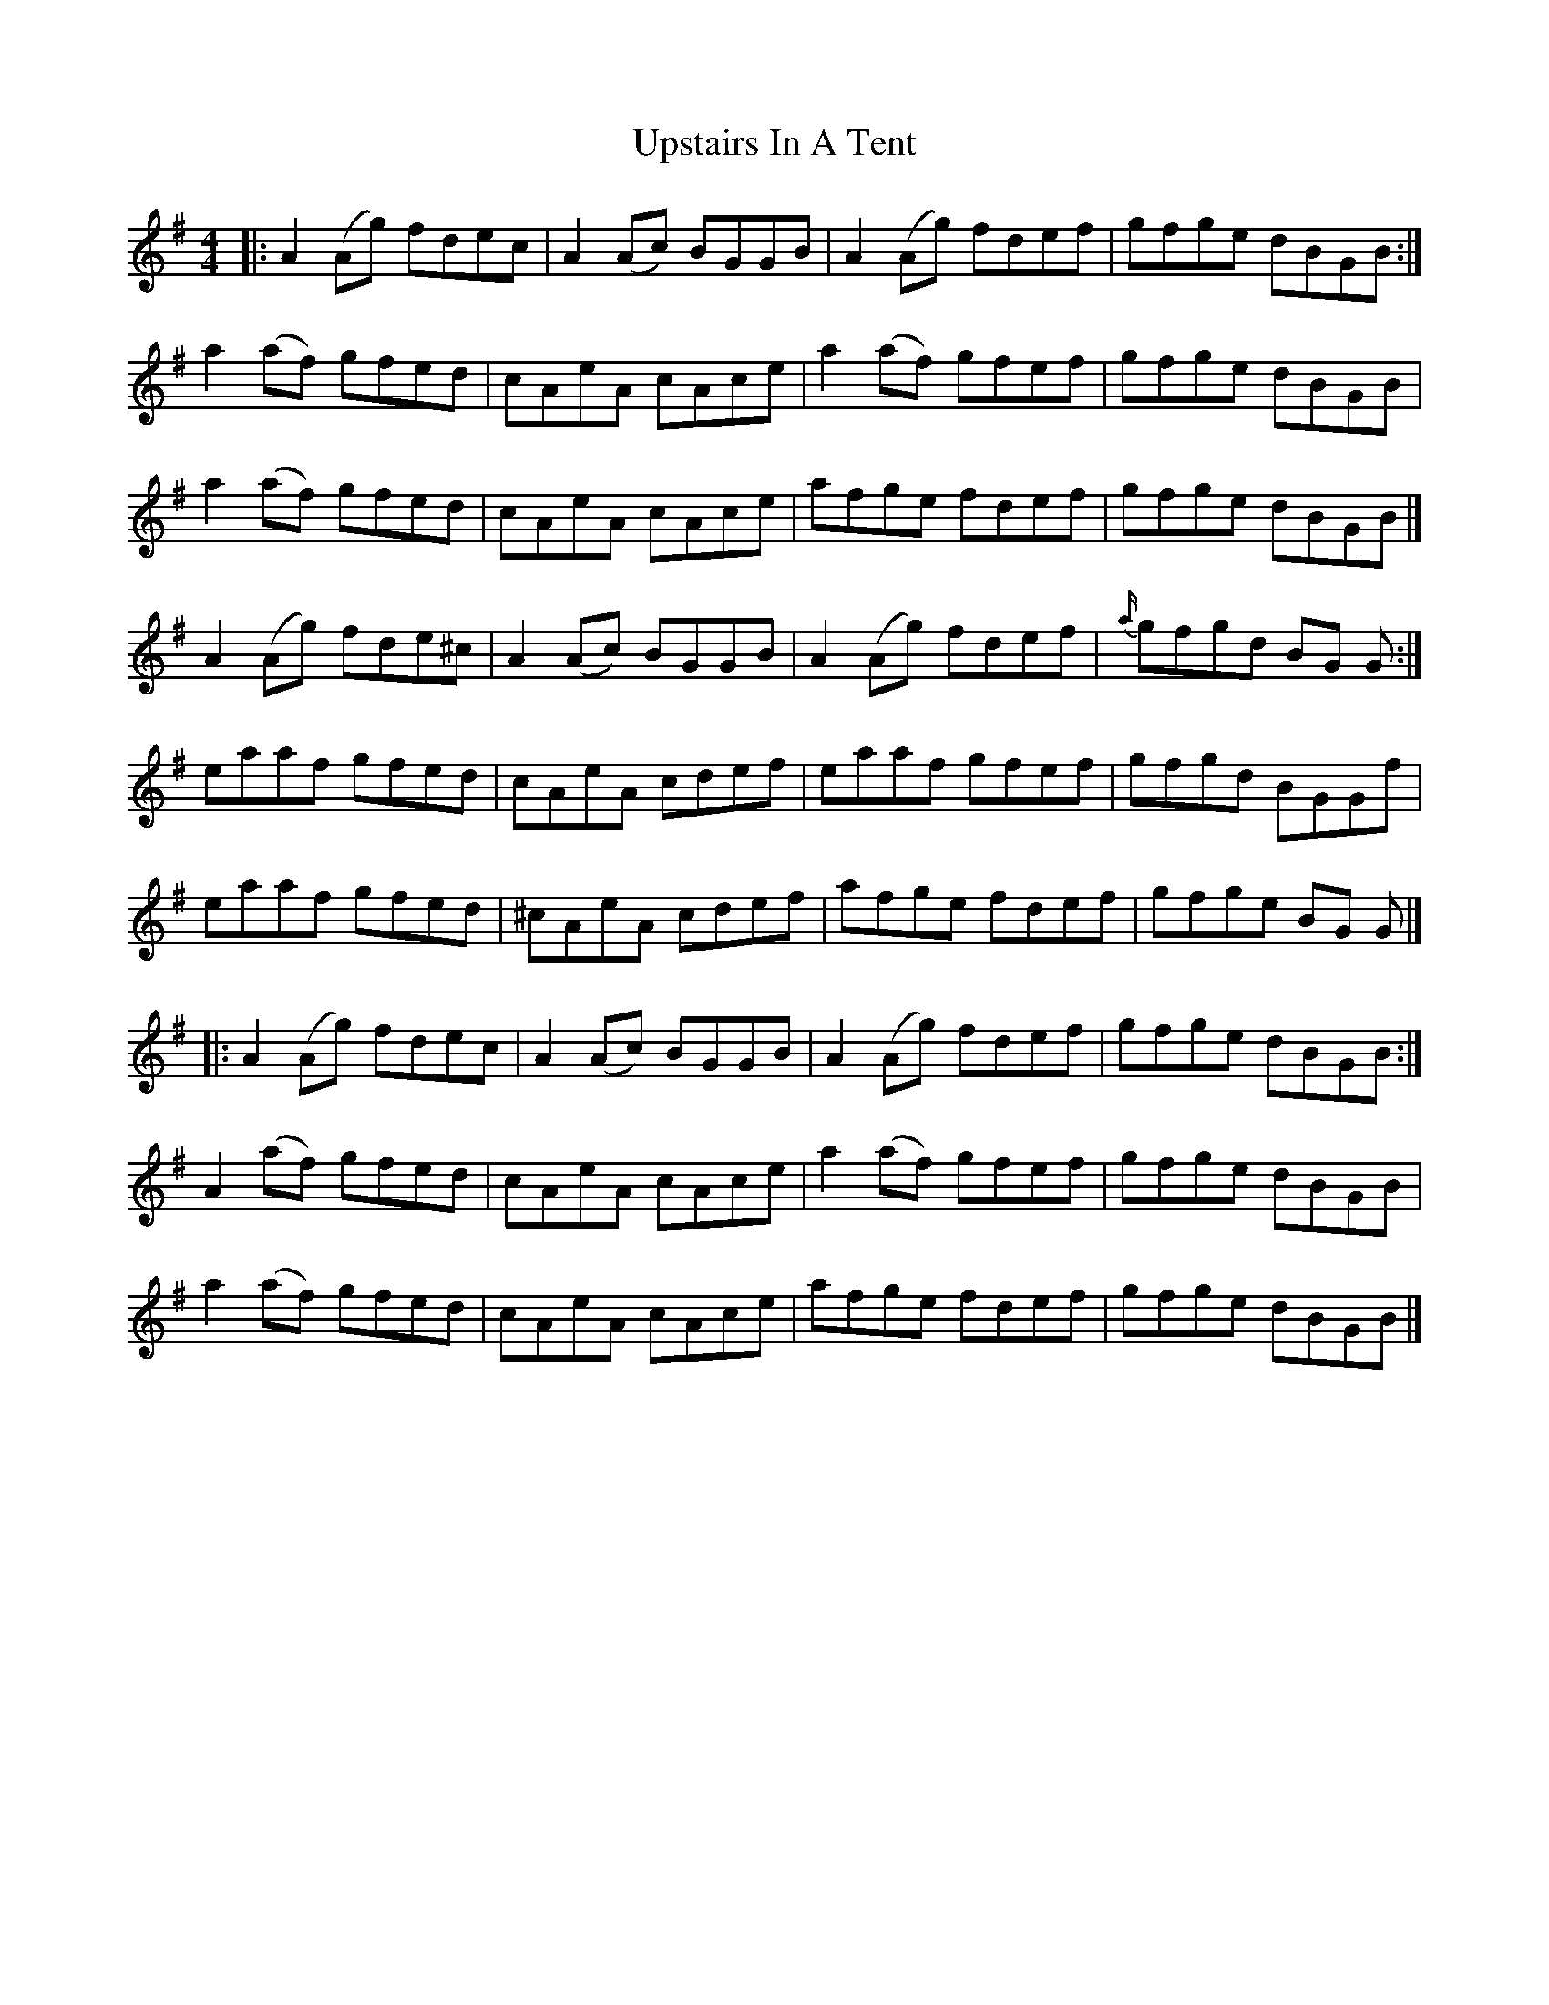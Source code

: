 X: 2
T: Upstairs In A Tent
Z: ceolachan
S: https://thesession.org/tunes/136#setting12752
R: reel
M: 4/4
L: 1/8
K: Ador
|: A2 (Ag) fdec | A2 (Ac) BGGB | A2 (Ag) fdef | gfge dBGB :|a2 (af) gfed | cAeA cAce | a2 (af) gfef | gfge dBGB |a2 (af) gfed | cAeA cAce | afge fdef | gfge dBGB |]A2 (Ag) fde^c | A2 (Ac) BGGB | A2 (Ag) fdef | {a/}gfgd BG G :|eaaf gfed | cAeA cdef | eaaf gfef | gfgd BGGf |eaaf gfed | ^cAeA cdef | afge fdef | gfge BG G |]|: A2 (Ag) fdec | A2 (Ac) BGGB | A2 (Ag) fdef | gfge dBGB :|A2 (af) gfed | cAeA cAce | a2 (af) gfef | gfge dBGB |a2 (af) gfed | cAeA cAce | afge fdef | gfge dBGB |]
